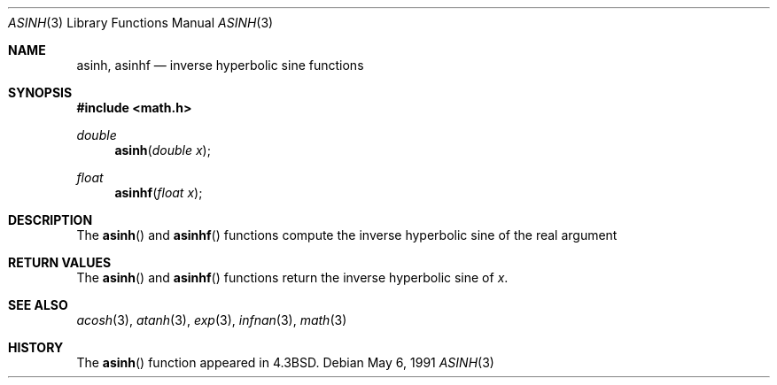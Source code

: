 .\" Copyright (c) 1985, 1991 Regents of the University of California.
.\" All rights reserved.
.\"
.\" Redistribution and use in source and binary forms, with or without
.\" modification, are permitted provided that the following conditions
.\" are met:
.\" 1. Redistributions of source code must retain the above copyright
.\"    notice, this list of conditions and the following disclaimer.
.\" 2. Redistributions in binary form must reproduce the above copyright
.\"    notice, this list of conditions and the following disclaimer in the
.\"    documentation and/or other materials provided with the distribution.
.\" 3. All advertising materials mentioning features or use of this software
.\"    must display the following acknowledgement:
.\"	This product includes software developed by the University of
.\"	California, Berkeley and its contributors.
.\" 4. Neither the name of the University nor the names of its contributors
.\"    may be used to endorse or promote products derived from this software
.\"    without specific prior written permission.
.\"
.\" THIS SOFTWARE IS PROVIDED BY THE REGENTS AND CONTRIBUTORS ``AS IS'' AND
.\" ANY EXPRESS OR IMPLIED WARRANTIES, INCLUDING, BUT NOT LIMITED TO, THE
.\" IMPLIED WARRANTIES OF MERCHANTABILITY AND FITNESS FOR A PARTICULAR PURPOSE
.\" ARE DISCLAIMED.  IN NO EVENT SHALL THE REGENTS OR CONTRIBUTORS BE LIABLE
.\" FOR ANY DIRECT, INDIRECT, INCIDENTAL, SPECIAL, EXEMPLARY, OR CONSEQUENTIAL
.\" DAMAGES (INCLUDING, BUT NOT LIMITED TO, PROCUREMENT OF SUBSTITUTE GOODS
.\" OR SERVICES; LOSS OF USE, DATA, OR PROFITS; OR BUSINESS INTERRUPTION)
.\" HOWEVER CAUSED AND ON ANY THEORY OF LIABILITY, WHETHER IN CONTRACT, STRICT
.\" LIABILITY, OR TORT (INCLUDING NEGLIGENCE OR OTHERWISE) ARISING IN ANY WAY
.\" OUT OF THE USE OF THIS SOFTWARE, EVEN IF ADVISED OF THE POSSIBILITY OF
.\" SUCH DAMAGE.
.\"
.\"     from: @(#)asinh.3	6.4 (Berkeley) 5/6/91
.\"	$Id: asinh.3,v 1.4 1999/07/01 00:06:39 deraadt Exp $
.\"
.Dd May 6, 1991
.Dt ASINH 3
.Os 
.Sh NAME
.Nm asinh ,
.Nm asinhf
.Nd inverse hyperbolic sine functions
.Sh SYNOPSIS
.Fd #include <math.h>
.Ft double
.Fn asinh "double x"
.Ft float
.Fn asinhf "float x"
.Sh DESCRIPTION
The
.Fn asinh
and
.Fn asinhf
functions compute the inverse hyperbolic sine
of the real
argument
.Sh RETURN VALUES
The
.Fn asinh
and
.Fn asinhf
functions return the inverse hyperbolic sine of
.Ar x .
.Sh SEE ALSO
.Xr acosh 3 ,
.Xr atanh 3 ,
.Xr exp 3 ,
.Xr infnan 3 ,
.Xr math 3
.Sh HISTORY
The
.Fn asinh
function appeared in 
.Bx 4.3 .
